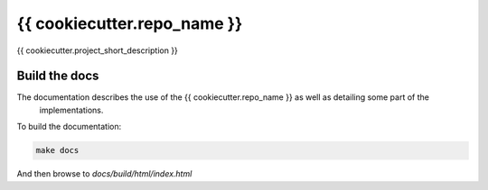 {{ cookiecutter.repo_name }}
============================

{{ cookiecutter.project_short_description }}

Build the docs
--------------

The documentation describes the use of the {{ cookiecutter.repo_name }} as well as detailing some part of the
 implementations.

To build the documentation:

.. code-block:: bash

  make docs

And then browse to `docs/build/html/index.html`
